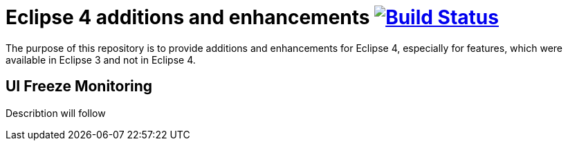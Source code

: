 = Eclipse 4 additions and enhancements image:https://travis-ci.org/SimonScholz/eclipse4simon.svg?branch=master["Build Status", link="https://travis-ci.org/SimonScholz/eclipse4simon"]

The purpose of this repository is to provide additions and enhancements for Eclipse 4, especially for features, which were available in Eclipse 3 and not in Eclipse 4.

== UI Freeze Monitoring

Describtion will follow

